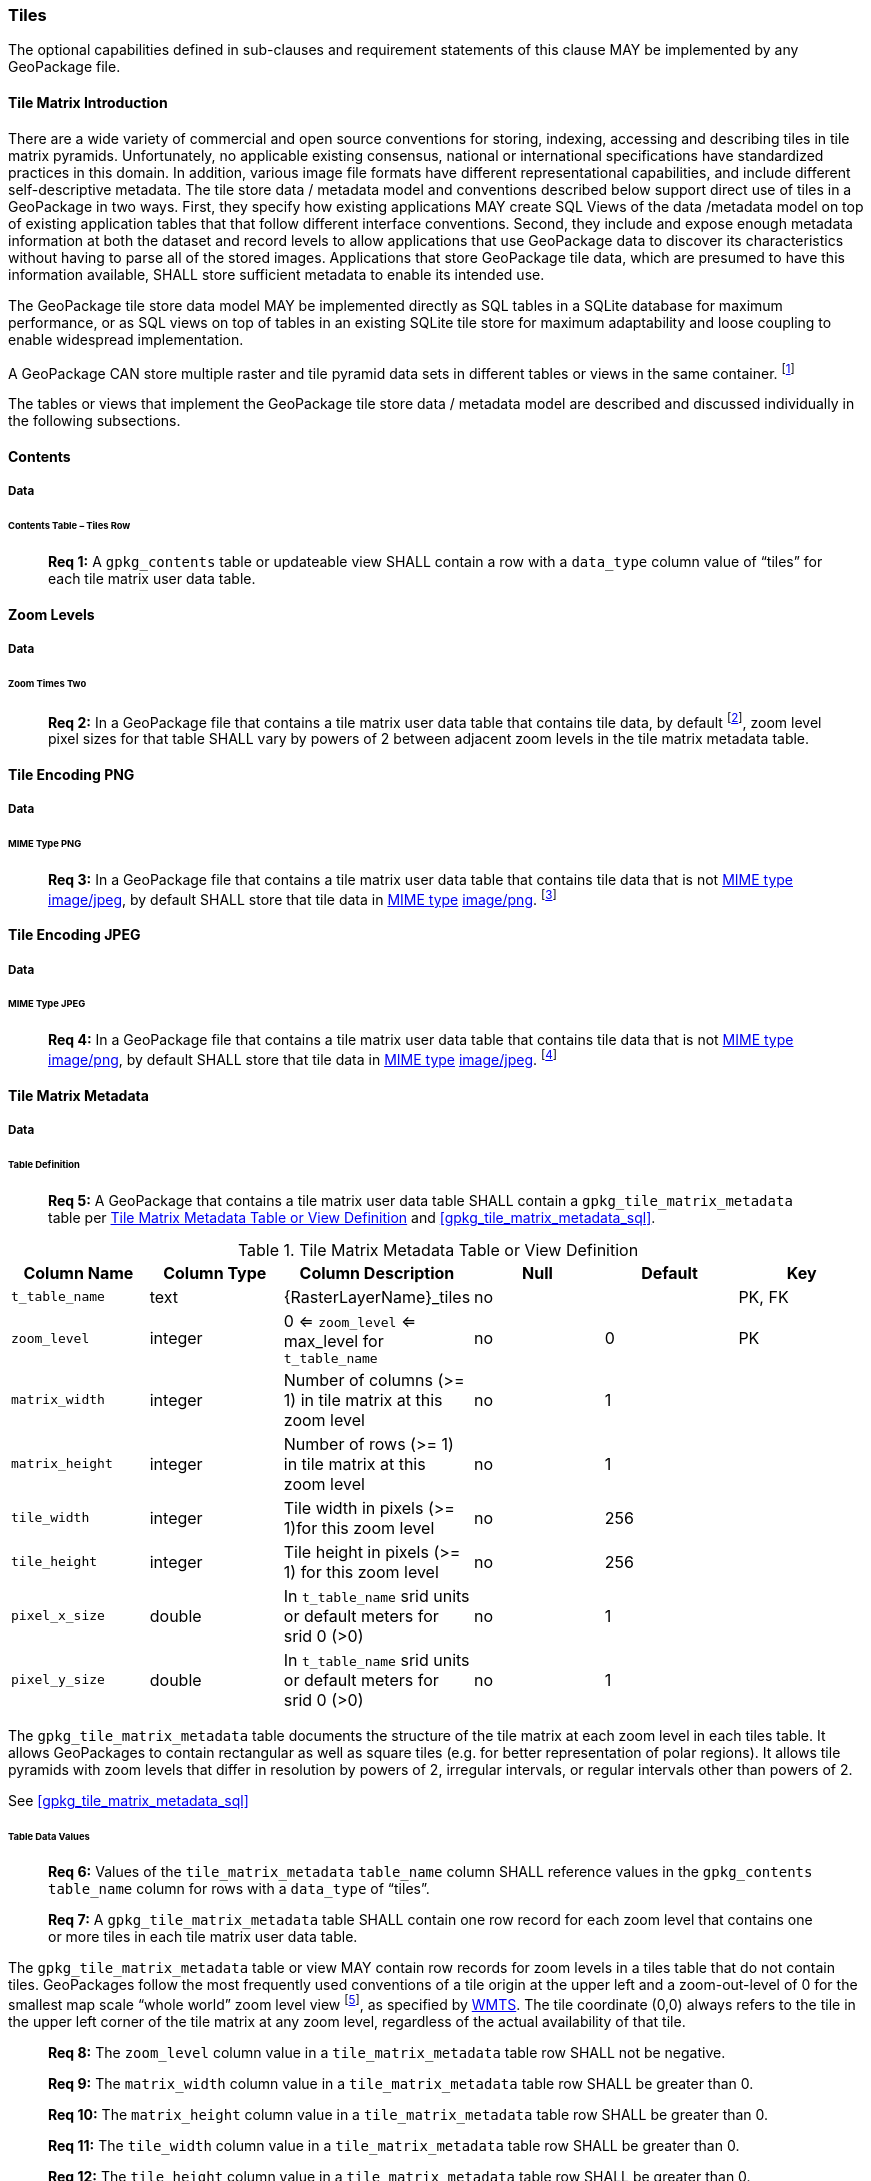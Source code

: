 === Tiles

The optional capabilities defined in sub-clauses and requirement statements of this clause MAY be implemented by any
GeoPackage file.

==== Tile Matrix Introduction

There are a wide variety of commercial and open source conventions for storing, indexing, accessing and describing tiles
in tile matrix pyramids. Unfortunately, no applicable existing consensus, national or international specifications have
standardized practices in this domain. In addition, various image file formats have different representational
capabilities, and include different self-descriptive metadata. The tile store data / metadata model and conventions
described below support direct use of tiles in a GeoPackage in two ways. First, they specify how existing applications
MAY create SQL Views of the data /metadata model on top of existing application tables that that follow different
interface conventions. Second, they include and expose enough metadata information at both the dataset and record levels
to allow applications that use GeoPackage data to discover its characteristics without having to parse all of the stored
images. Applications that store GeoPackage tile data, which are presumed to have this information available, SHALL store
sufficient metadata to enable its intended use.

The GeoPackage tile store data model MAY be implemented directly as SQL tables in a SQLite database for maximum
performance, or as SQL views on top of tables in an existing SQLite tile store for maximum adaptability and loose
coupling to enable widespread implementation.

:tiles_intro_foot1: footnote:[Images of multiple MIME types MAY be stored in given table. For example, in a tiles table, image/png format tiles without compression could be used for transparency where there is no data on the tile edges, and image/jpeg format tiles with compression could be used for storage efficiency where there is image data for all pixels. Images of multiple bit depths of the same MIME type MAY also be stored in a given table, for example image/png tiles in both 8 and 24 bit depths.]

A GeoPackage CAN store multiple raster and tile pyramid data sets in different tables or views in the same container. {tiles_intro_foot1}

The tables or views that implement the GeoPackage tile store data / metadata model are described and discussed
individually in the following subsections.

==== Contents

===== Data

====== Contents Table – Tiles Row

________________________________________________________________________________________________________________________
*Req {counter:req}:* A `gpkg_contents` table or updateable view SHALL contain a row with a `data_type` column value of
“tiles” for each tile matrix user data table.
________________________________________________________________________________________________________________________

==== Zoom Levels

===== Data

====== Zoom Times Two

:zoom_times_two_foot1: footnote:[See clause 3.2.1.1.1 for use of other zoom levels as a registered extensions.]
________________________________________________________________________________________________________________________
*Req {counter:req}:* In a GeoPackage file that contains a tile matrix user data table that contains tile data, by
default {zoom_times_two_foot1}, zoom level pixel sizes for that table SHALL vary by powers of 2 between adjacent zoom
levels in the tile matrix metadata table.
________________________________________________________________________________________________________________________

==== Tile Encoding PNG

===== Data

====== MIME Type PNG

:png_req_foot1: footnote:[See Clauses <<ext_webp_tiles>>, <<ext_tiff_tiles>>, <<ext_nitf_tiles>> and <<ext_other_tiles>> regarding use of alternative tile MIME types as registered extensions.]
________________________________________________________________________________________________________________________
*Req {counter:req}:* In a GeoPackage file that contains a tile matrix user data table that contains tile data that is not
http://www.ietf.org/rfc/rfc2046.txt[MIME type] http://www.jpeg.org/public/jfif.pdf[image/jpeg], by default SHALL store
that tile data in http://www.iana.org/assignments/media-types/index.html[MIME type]
http://libpng.org/pub/png/[image/png]. {png_req_foot1}
________________________________________________________________________________________________________________________

==== Tile Encoding JPEG

===== Data

====== MIME Type JPEG

:jpg_req_foot1: footnote:[See Clauses <<ext_webp_tiles>>, <<ext_tiff_tiles>>, <<ext_nitf_tiles>> and <<ext_other_tiles>> regarding use of alternative tile MIME types as registered extensions.]
________________________________________________________________________________________________________________________
*Req {counter:req}:* In a GeoPackage file that contains a tile matrix user data table that contains tile data that is not
http://www.iana.org/assignments/media-types/index.html[MIME type] http://libpng.org/pub/png/[image/png], by default
SHALL store that tile data in http://www.ietf.org/rfc/rfc2046.txt[MIME type]
http://www.jpeg.org/public/jfif.pdf[image/jpeg]. {jpg_req_foot1}
________________________________________________________________________________________________________________________

==== Tile Matrix Metadata

===== Data

====== Table Definition

________________________________________________________________________________________________________________________
*Req {counter:req}:* A GeoPackage that contains a tile matrix user data table SHALL contain a
`gpkg_tile_matrix_metadata` table per <<gpkg_tile_matrix_metadata_cols>> and <<gpkg_tile_matrix_metadata_sql>>.
________________________________________________________________________________________________________________________

[[gpkg_tile_matrix_metadata_cols]]
.Tile Matrix Metadata Table or View Definition
[cols=",,,,,",options="header",]
|=======================================================================
|Column Name |Column Type |Column Description |Null |Default |Key
|`t_table_name` |text |\{RasterLayerName}_tiles |no | | PK, FK
| `zoom_level` | integer | 0 <= `zoom_level` <= max_level for `t_table_name` |no |0 |PK
|`matrix_width` |integer |Number of columns (>= 1) in tile matrix at this zoom level |no |1 |
|`matrix_height` |integer |Number of rows (>= 1) in tile matrix at this zoom level |no |1 |
|`tile_width` |integer |Tile width in pixels (>= 1)for this zoom level |no |256 |
|`tile_height` |integer |Tile height in pixels (>= 1) for this zoom level |no |256 |
|`pixel_x_size` |double |In `t_table_name` srid units or default meters for srid 0 (>0) |no |1 |
|`pixel_y_size` |double |In `t_table_name` srid units or default meters for srid 0 (>0) |no |1 |
|=======================================================================

The `gpkg_tile_matrix_metadata` table documents the structure of the tile matrix at each zoom level in each tiles table.
It allows GeoPackages to contain rectangular as well as square tiles (e.g. for better representation of polar regions).
It allows tile pyramids with zoom levels that differ in resolution by powers of 2, irregular intervals, or regular
intervals other than powers of 2.

See <<gpkg_tile_matrix_metadata_sql>>

====== Table Data Values

________________________________________________________________________________________________________________________
*Req {counter:req}:* Values of the `tile_matrix_metadata` `table_name` column SHALL reference values in the
`gpkg_contents` `table_name` column for rows with a `data_type` of “tiles”.
________________________________________________________________________________________________________________________

________________________________________________________________________________________________________________________
*Req {counter:req}:* A `gpkg_tile_matrix_metadata` table SHALL contain one row record for each zoom level that contains
one or more tiles in each tile matrix user data table.
________________________________________________________________________________________________________________________

:tile_matrix_meta_foot1: footnote:[GeoPackage applications MAY query the gpkg_tile_matrix_metadata table or the tile matrix user data table to determine the minimum and maximum zoom levels for a given tile matrix table.]

The `gpkg_tile_matrix_metadata` table or view MAY contain row records for zoom levels in a tiles table that do not
contain tiles. GeoPackages follow the most frequently used conventions of a tile origin at the upper left and a
zoom-out-level of 0 for the smallest map scale “whole world” zoom level view {tile_matrix_meta_foot1}, as specified by
http://portal.opengeospatial.org/files/?artifact_id=35326[WMTS]. The tile coordinate (0,0) always refers to the tile in
the upper left corner of the tile matrix at any zoom level, regardless of the actual availability of that tile.

________________________________________________________________________________________________________________________
*Req {counter:req}:* The `zoom_level` column value in a `tile_matrix_metadata` table row SHALL not be negative.
________________________________________________________________________________________________________________________

________________________________________________________________________________________________________________________
*Req {counter:req}:* The `matrix_width` column value in a `tile_matrix_metadata` table row SHALL be greater than 0.
________________________________________________________________________________________________________________________

________________________________________________________________________________________________________________________
*Req {counter:req}:* The `matrix_height` column value in a `tile_matrix_metadata` table row SHALL be greater than 0.
________________________________________________________________________________________________________________________

________________________________________________________________________________________________________________________
*Req {counter:req}:* The `tile_width` column value in a `tile_matrix_metadata` table row SHALL be greater than 0.
________________________________________________________________________________________________________________________

________________________________________________________________________________________________________________________
*Req {counter:req}:* The `tile_height` column value in a `tile_matrix_metadata` table row SHALL be greater than 0.
________________________________________________________________________________________________________________________

________________________________________________________________________________________________________________________
*Req {counter:req}:* The `pixel_x_size` column value in a `tile_matrix_metadata` table row SHALL be greater than 0.
________________________________________________________________________________________________________________________

________________________________________________________________________________________________________________________
*Req {counter:req}:* The `pixel_y_size` column value in a `tile_matrix_metadata` table row SHALL be greater than 0.
________________________________________________________________________________________________________________________

________________________________________________________________________________________________________________________
*Req {counter:req}:* The `pixel_x_size` and `pixel_y_size` column values for `zoom_level` column values in a
`tile_matrix_metadata` table sorted in ascending order SHALL be sorted in descending order.
________________________________________________________________________________________________________________________

:sparse_tiles_foot1: footnote:[GeoPackage applications MAY query the tiles (matrix set) table to determine which tiles are available at each zoom level.]
:sparse_tiles_foot2: footnote:[GeoPackage applications that insert, update, or delete tiles (matrix set) table tiles row records are responsible for maintaining the corresponding descriptive contents of the gpkg_tile_matrix_metadata table.]
:sparse_tiles_foot3: footnote:[The gpkg_contents table contains coordinates that define a bounding box as the stated spatial extent for all tiles in a tile (matrix set) table. If the geographic extent of the image data contained in these tiles is within but not equal to this bounding box, then the non-image area of matrix edge tiles must be padded with no-data values, preferably transparent ones.]

Tiles MAY or MAY NOT be provided for level 0 or any other particular zoom level. {sparse_tiles_foot1} This means that a
tile matrix set can be sparse, i.e. not contain a tile for any particular position at a certain tile zoom level.
{sparse_tiles_foot2} This does not affect the spatial extent stated by the min/max x/y columns values in the
`gpkg_contents` record for the same `table_name`, or the tile matrix width and height at that level. {sparse_tiles_foot3}

==== Tile Matrix User Data

===== Data

====== Table Definition

________________________________________________________________________________________________________________________
*Req {counter:req}:* Each tile matrix set in a GeoPackage file SHALL be stored in a different tiles table or updateable
view with a unique name per <<example_tiles_table_cols>> and <<example_tiles_table_sql>>.
________________________________________________________________________________________________________________________

[[example_tiles_table_cols]]
.Tiles Table or View Definition
[cols=",,,,,",options="header",]
|=======================================================================
|Column Name |Column Type |Column Description |Null |Default |Key
|`id` |integer |Autoincrement primary key |no | |PK
|`zoom_level` |integer |min(zoom_level) <= `zoom_level` <= max(zoom_level) for `t_table_name` |no |0 |UK
|`tile_column` |integer |0 to `tile_matrix_metadata` `matrix_width` – 1 |no |0 |UK
|`tile_row` |integer |0 to `tile_matrix_metadata` `matrix_height` - 1 |no |0 |UK
|`tile_data` |BLOB |Of an image MIME type specified in clause 10.2 |no | |
|=======================================================================

See <<example_tiles_table_sql>>.

====== Table Data Values

:tile_data_foot1: footnoteref:[tile_data_foot1, A GeoPackage is not required to contain any tile matrix data tables. Tile matrix user data tables in a GeoPackage MAY be empty.]
:tile_data_foot1_ref: footnoteref:[tile_data_foot1]

Each tiles table or view {tile_data_foot1} MAY contain tile matrices at zero or more zoom levels of different spatial
resolution (map scale).

________________________________________________________________________________________________________________________
*Req {counter:req}:* For each distinct `table_name` from the `gpkg_tile_matrix_metadata` (tmm) table, the tile matrix set (tms)
user data table `zoom_level` column value in a GeoPackage file SHALL be in the range
min(tmm.zoom_level) <= tms.zoom_level <= max(tmm.zoom_level).
________________________________________________________________________________________________________________________

________________________________________________________________________________________________________________________
*Req {counter:req}:* For each distinct `table_name` from the `tile_matrix_metadata` (tmm) table, the tile matrix set (tms) user
data table `tile_column` column value in a GeoPackage file SHALL be in the range
0 <= tms.tile_column <= tmm.matrix_width – 1 where the tmm and tms `zoom_level` column values are equal.
________________________________________________________________________________________________________________________

________________________________________________________________________________________________________________________
*Req {counter:req}:* For each distinct `table_name` from the `tile_matrix_metadata` (tmm) table, the tile matrix set (tms) user
data table `tile_row` column value in a GeoPackage file SHALL be in the range
0 <= tms.tile_row <= tmm.matrix_height – 1 where the tmm and tms `zoom_level` column values are equal.
________________________________________________________________________________________________________________________

All tiles at a particular zoom level have the same `pixel_x_size` and `pixel_y_size` values specified in the
`gpkg_tile_matrix_metadata` row record for that tiles table and zoom level. {tile_data_foot1_ref}
